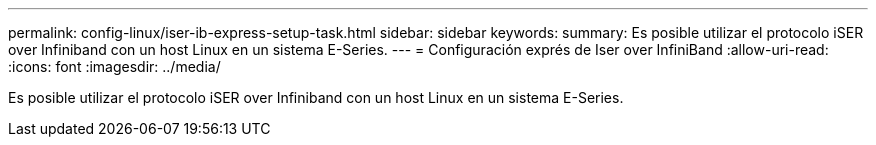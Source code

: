 ---
permalink: config-linux/iser-ib-express-setup-task.html 
sidebar: sidebar 
keywords:  
summary: Es posible utilizar el protocolo iSER over Infiniband con un host Linux en un sistema E-Series. 
---
= Configuración exprés de Iser over InfiniBand
:allow-uri-read: 
:icons: font
:imagesdir: ../media/


[role="lead"]
Es posible utilizar el protocolo iSER over Infiniband con un host Linux en un sistema E-Series.
